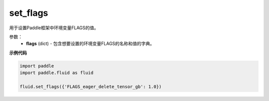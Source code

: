.. _cn_api_fluid_set_flags:

set_flags
-------------------------------

.. py:function:: paddle.fluid.set_flags(flags)
用于设置Paddle框架中环境变量FLAGS的值。

参数：
    - **flags** (dict) - 包含想要设置的环境变量FLAGS的名称和值的字典。

**示例代码**

.. code-block:: python

    import paddle
    import paddle.fluid as fluid
    
    fluid.set_flags({'FLAGS_eager_delete_tensor_gb': 1.0})

